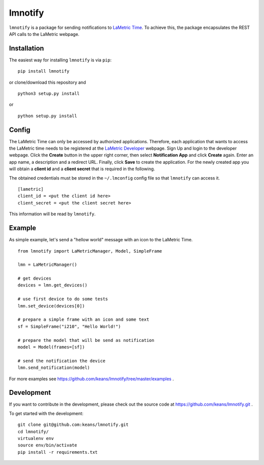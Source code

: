 lmnotify
========

``lmnotify`` is a package for sending notifications to `LaMetric Time <http://lametric.com/>`_. To achieve this, the package encapsulates the REST API calls to the LaMetric webpage.


Installation
------------

The easiest way for installing ``lmnotify`` is via ``pip``:

::

    pip install lmnotify
    
or clone/download this repository and

::

    python3 setup.py install

or

::

    python setup.py install


Config
------

The LaMetric Time can only be accessed by authorized applications. Therefore, each application that wants to access the LaMetric time needs to be registered at the `LaMetric Developer <https://developer.lametric.com>`_ webpage. Sign Up and login to the developer webpage. Click the **Create** button in the upper right corner, then select **Notification App** and click **Create** again. Enter an app name, a description and a redirect URL. Finally, click **Save** to create the application. For the newly created app you will obtain a **client id** and a **client secret** that is required in the following.

The obtained credentials must be stored in the ``~/.lmconfig`` config file so that ``lmnotify`` can access it.

::

    [lametric]
    client_id = <put the client id here>
    client_secret = <put the client secret here>

This information will be read by ``lmnotify``.

Example
-------

As simple example, let's send a "hellow world" message with an icon to the LaMetric Time.

::

    from lmnotify import LaMetricManager, Model, SimpleFrame

    lmn = LaMetricManager()

    # get devices
    devices = lmn.get_devices()

    # use first device to do some tests
    lmn.set_device(devices[0])

    # prepare a simple frame with an icon and some text
    sf = SimpleFrame("i210", "Hello World!")

    # prepare the model that will be send as notification
    model = Model(frames=[sf])

    # send the notification the device
    lmn.send_notification(model)

For more examples see https://github.com/keans/lmnotify/tree/master/examples .


Development
-----------

If you want to contribute in the development, please check out the source code at https://github.com/keans/lmnotify.git .


To get started with the development:

::

    git clone git@github.com:keans/lmnotify.git
    cd lmnotify/
    virtualenv env
    source env/bin/activate
    pip install -r requirements.txt

